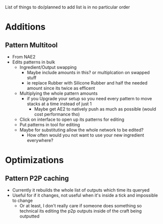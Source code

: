 List of things to do/planned to add
list is in no particular order

* Additions
** Pattern Multitool
 - From NAE2
 - Edits patterns in bulk
   - Ingredient/Output swapping
     - Maybe include amounts in this? or multiplcation on swapped stuff
     - ie replace Rubber with Silicone Rubber and half the needed amount since
       its twice as efficent
   - Multiplying the whole pattern amounts
     - if you Upgrade your setup so you need every pattern to move stacks at a
       time instead of just 1
       - Maybe get AE2 to natively push as much as possible (would cost
         performance tho)
   - Click on interface to open up its patterns for editing
   - Put patterns in tool for editing
   - Maybe for substituting allow the whole network to be edited?
     - How often would you not want to use your new ingredient everywhere?

* Optimizations
** Pattern P2P caching
 - Currently it rebuilds the whole list of outputs which time its queryed
 - Useful for if it changes, not useful when it's inside a tick and impossible
   to change
   - Or at least, I don't really care if someone does something so technical its
     editing the p2p outputs inside of the craft being outputted
